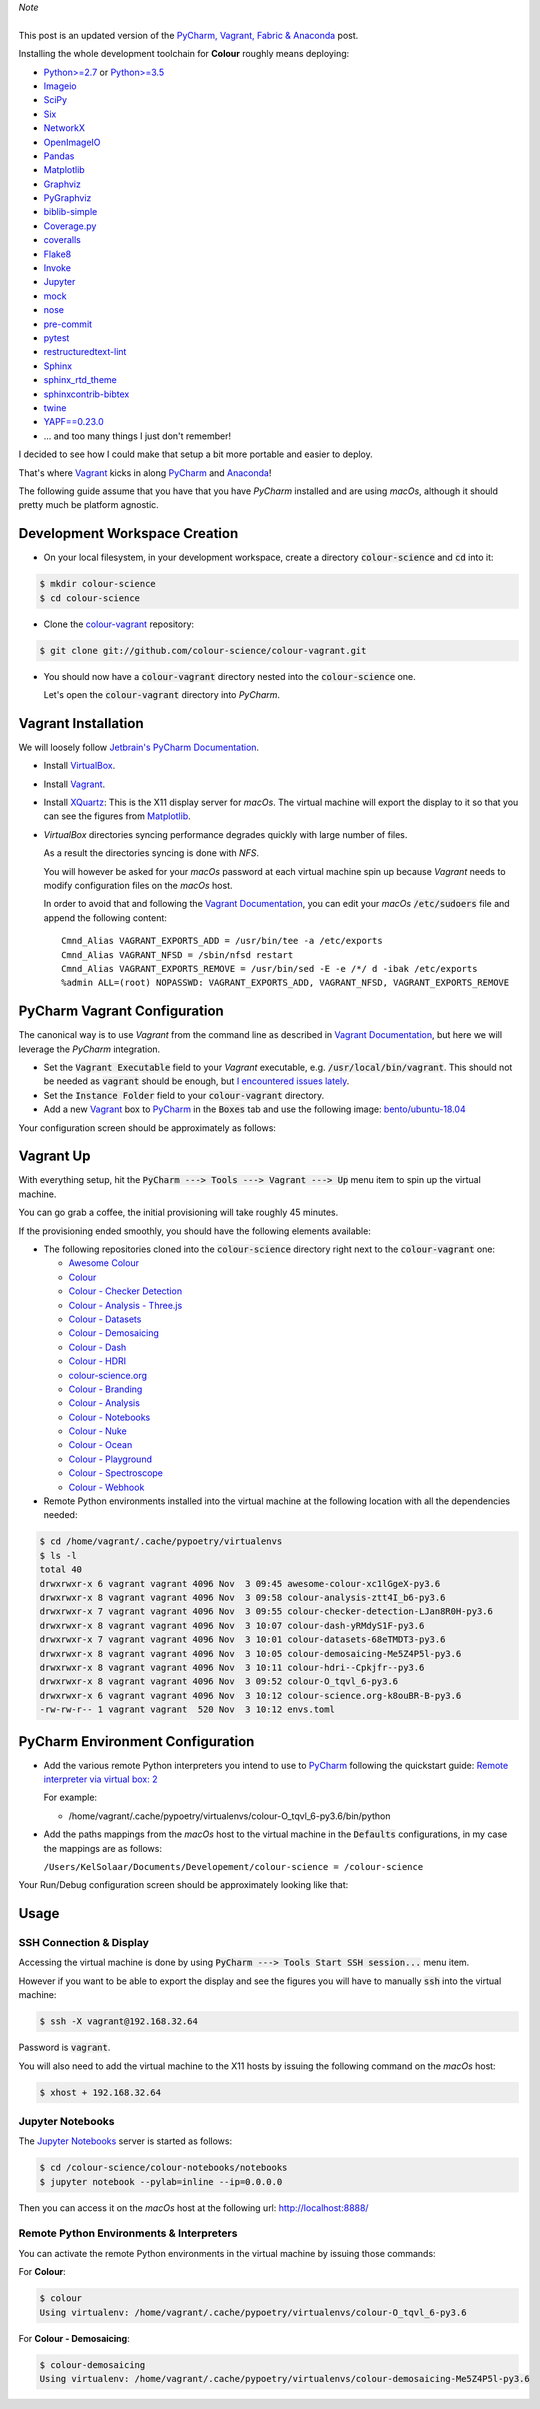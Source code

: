 .. title: PyCharm, Ansible & Vagrant
.. slug: pycharm-ansible-vagrant
.. date: 2019-11-09 02:46:40 UTC
.. tags: pycharm, vagrant
.. category:
.. link:
.. description:
.. type: text

.. class:: alert alert-dismissible alert-info

    | *Note*
    |
    | This post is an updated version of the
        `PyCharm, Vagrant, Fabric & Anaconda </posts/pycharm-vagrant-fabric-anaconda/>`_ post.

Installing the whole development toolchain for **Colour** roughly means
deploying:

-   `Python>=2.7 <https://www.python.org/download/releases/>`__ or
    `Python>=3.5 <https://www.python.org/download/releases/>`__
-   `Imageio <http://imageio.github.io/>`__
-   `SciPy <http://www.scipy.org/>`__
-   `Six <https://pypi.org/project/six/>`__
-   `NetworkX <https://networkx.github.io/>`__
-   `OpenImageIO <https://github.com/OpenImageIO/oiio>`__
-   `Pandas <https://pandas.pydata.org/>`__
-   `Matplotlib <http://matplotlib.org/>`__
-   `Graphviz <https://www.graphviz.org/>`__
-   `PyGraphviz <https://pygraphviz.github.io/>`__
-   `biblib-simple <https://pypi.org/project/biblib-simple/>`__
-   `Coverage.py <https://pypi.org/project/coverage/>`__
-   `coveralls <https://pypi.org/project/coveralls/>`__
-   `Flake8 <https://pypi.org/project/flake8/>`__
-   `Invoke <http://www.pyinvoke.org/>`__
-   `Jupyter <https://jupyter.org/>`__
-   `mock <https://pypi.org/project/mock/>`__
-   `nose <https://nose.readthedocs.io/en/latest>`__
-   `pre-commit <https://pre-commit.com/>`__
-   `pytest <https://docs.pytest.org/en/latest/>`__
-   `restructuredtext-lint <https://github.com/twolfson/restructuredtext-lint>`__
-   `Sphinx <https://sphinx-doc.org>`__
-   `sphinx_rtd_theme <https://github.com/rtfd/sphinx_rtd_theme/>`__
-   `sphinxcontrib-bibtex <https://sphinxcontrib-bibtex.readthedocs.io/>`__
-   `twine <https://pypi.org/project/twine/>`__
-   `YAPF==0.23.0 <https://github.com/google/yapf>`__
-   ... and too many things I just don't remember!

I decided to see how I could make that setup a bit more portable and easier to
deploy.

That's where `Vagrant <https://www.vagrantup.com/>`__ kicks in along
`PyCharm <http://www.jetbrains.com/pycharm/>`__  and
`Anaconda <https://store.continuum.io/cshop/anaconda/>`__!

The following guide assume that you have that you have *PyCharm* installed and
are using *macOs*, although it should pretty much be platform agnostic.

.. TEASER_END

Development Workspace Creation
------------------------------

-   On your local filesystem, in your development workspace, create a
    directory :code:`colour-science` and :code:`cd` into it:

.. code:: shell

    $ mkdir colour-science
    $ cd colour-science

-   Clone the `colour-vagrant <https://github.com/colour-science/colour-vagrant>`__
    repository:

.. code:: shell

    $ git clone git://github.com/colour-science/colour-vagrant.git

-   You should now have a :code:`colour-vagrant` directory nested into the
    :code:`colour-science` one.

    Let's open the :code:`colour-vagrant` directory into *PyCharm*.

Vagrant Installation
--------------------

We will loosely follow
`Jetbrain's PyCharm Documentation <http://www.jetbrains.com/pycharm/quickstart/configuring_for_vm.html>`__.

-   Install `VirtualBox <https://www.virtualbox.org/>`__.
-   Install `Vagrant <https://www.vagrantup.com/>`__.
-   Install `XQuartz <http://xquartz.macosforge.org/>`__: This is the X11 display
    server for *macOs*. The virtual machine will export the display to it
    so that you can see the figures from `Matplotlib <http://matplotlib.org/>`__.

-   *VirtualBox* directories syncing performance degrades quickly with large
    number of files.

    As a result the directories syncing is done with *NFS*.

    You will however be asked for your *macOs* password at each virtual
    machine spin up because *Vagrant* needs to modify configuration files on
    the *macOs* host.

    In order to avoid that and following the
    `Vagrant Documentation <https://docs.vagrantup.com/v2/synced-folders/nfs.html>`__,
    you can edit your *macOs* :code:`/etc/sudoers` file and append the
    following content:

    ::

        Cmnd_Alias VAGRANT_EXPORTS_ADD = /usr/bin/tee -a /etc/exports
        Cmnd_Alias VAGRANT_NFSD = /sbin/nfsd restart
        Cmnd_Alias VAGRANT_EXPORTS_REMOVE = /usr/bin/sed -E -e /*/ d -ibak /etc/exports
        %admin ALL=(root) NOPASSWD: VAGRANT_EXPORTS_ADD, VAGRANT_NFSD, VAGRANT_EXPORTS_REMOVE

PyCharm Vagrant Configuration
-----------------------------

The canonical way is to use *Vagrant* from the command line as described in
`Vagrant Documentation <https://docs.vagrantup.com/v2/getting-started/>`__, but
here we will leverage the *PyCharm* integration.

-   Set the :code:`Vagrant Executable` field to your *Vagrant* executable, e.g.
    :code:`/usr/local/bin/vagrant`. This should not be needed as
    :code:`vagrant` should be enough, but
    `I encountered issues lately <https://youtrack.jetbrains.com/issue/PY-29806#comment=27-2846352>`__.

-   Set the :code:`Instance Folder` field to your :code:`colour-vagrant`
    directory.

-   Add a new `Vagrant <https://www.vagrantup.com/>`__ box to
    `PyCharm <http://www.jetbrains.com/pycharm/>`__ in the :code:`Boxes` tab
    and use the following image:
    `bento/ubuntu-18.04 <https://app.vagrantup.com/bento/boxes/ubuntu-18.04/versions/201910.20.0>`__

Your configuration screen should be approximately as follows:

.. image:: /images/Blog_PyCharm_Vagrant_001.png
.. image:: /images/Blog_PyCharm_Vagrant_002.png

Vagrant Up
----------

With everything setup, hit the :code:`PyCharm ---> Tools ---> Vagrant ---> Up`
menu item to spin up the virtual machine.

You can go grab a coffee, the initial provisioning will take roughly 45 minutes.

If the provisioning ended smoothly, you should have the following
elements available:

-   The following repositories cloned into the :code:`colour-science` directory
    right next to the :code:`colour-vagrant` one:

    -   `Awesome Colour <https://github.com/colour-science/awesome-colour>`_
    -   `Colour <https://github.com/colour-science/colour>`_
    -   `Colour - Checker Detection <https://github.com/colour-science/colour-checker-detection>`_
    -   `Colour - Analysis - Three.js <https://github.com/colour-science/colour-analysis-three.js>`_
    -   `Colour - Datasets <https://github.com/colour-science/colour-datasets>`_
    -   `Colour - Demosaicing <https://github.com/colour-science/colour-demosaicing>`_
    -   `Colour - Dash <https://github.com/colour-science/colour-dash>`_
    -   `Colour - HDRI <https://github.com/colour-science/colour-hdri>`_
    -   `colour-science.org <https://github.com/colour-science/colour-science.org>`_
    -   `Colour - Branding <https://github.com/colour-science/colour-branding>`_
    -   `Colour - Analysis <https://github.com/colour-science/colour-analysis>`_
    -   `Colour - Notebooks <https://github.com/colour-science/colour-notebooks>`_
    -   `Colour - Nuke <https://github.com/colour-science/colour-nuke>`_
    -   `Colour - Ocean <https://github.com/colour-science/colour-ocean>`_
    -   `Colour - Playground <https://github.com/colour-science/colour-playground>`_
    -   `Colour - Spectroscope <https://github.com/colour-science/colour-spectroscope>`_
    -   `Colour - Webhook <https://github.com/colour-science/colour-webhook>`_

-  Remote Python environments installed into the virtual machine at the
   following location with all the dependencies needed:

.. code:: shell

    $ cd /home/vagrant/.cache/pypoetry/virtualenvs
    $ ls -l
    total 40
    drwxrwxr-x 6 vagrant vagrant 4096 Nov  3 09:45 awesome-colour-xc1lGgeX-py3.6
    drwxrwxr-x 8 vagrant vagrant 4096 Nov  3 09:58 colour-analysis-ztt4I_b6-py3.6
    drwxrwxr-x 7 vagrant vagrant 4096 Nov  3 09:55 colour-checker-detection-LJan8R0H-py3.6
    drwxrwxr-x 8 vagrant vagrant 4096 Nov  3 10:07 colour-dash-yRMdyS1F-py3.6
    drwxrwxr-x 7 vagrant vagrant 4096 Nov  3 10:01 colour-datasets-68eTMDT3-py3.6
    drwxrwxr-x 8 vagrant vagrant 4096 Nov  3 10:05 colour-demosaicing-Me5Z4P5l-py3.6
    drwxrwxr-x 8 vagrant vagrant 4096 Nov  3 10:11 colour-hdri--Cpkjfr--py3.6
    drwxrwxr-x 8 vagrant vagrant 4096 Nov  3 09:52 colour-O_tqvl_6-py3.6
    drwxrwxr-x 6 vagrant vagrant 4096 Nov  3 10:12 colour-science.org-k8ouBR-B-py3.6
    -rw-rw-r-- 1 vagrant vagrant  520 Nov  3 10:12 envs.toml

PyCharm Environment Configuration
---------------------------------

-  Add the various remote Python interpreters you intend to use to
   `PyCharm <http://www.jetbrains.com/pycharm/>`__ following the
   quickstart guide: `Remote interpreter via virtual box:
   2 <http://www.jetbrains.com/pycharm/quickstart/configuring_interpreter.html>`__

   For example:

   -  /home/vagrant/.cache/pypoetry/virtualenvs/colour-O_tqvl_6-py3.6/bin/python

-  Add the paths mappings from the *macOs* host to the virtual
   machine in the :code:`Defaults` configurations, in my case the mappings
   are as follows:

   ``/Users/KelSolaar/Documents/Developement/colour-science = /colour-science``

Your Run/Debug configuration screen should be approximately looking like that:

.. image:: /images/Blog_PyCharm_Configurations_001.png
.. image:: /images/Blog_PyCharm_Configurations_002.png

Usage
-----

SSH Connection & Display
^^^^^^^^^^^^^^^^^^^^^^^^

Accessing the virtual machine is done by using
:code:`PyCharm ---> Tools Start SSH session...` menu item.

However if you want to be able to export the display and see the figures you
will have to manually :code:`ssh` into the virtual machine:

.. code:: shell

    $ ssh -X vagrant@192.168.32.64

Password is :code:`vagrant`.

You will also need to add the virtual machine to the X11 hosts by issuing the
following command on the *macOs* host:

.. code:: shell

    $ xhost + 192.168.32.64

Jupyter Notebooks
^^^^^^^^^^^^^^^^^

The `Jupyter Notebooks <http://ipython.org/notebook.html>`__ server is started
as follows:

.. code:: shell

    $ cd /colour-science/colour-notebooks/notebooks
    $ jupyter notebook --pylab=inline --ip=0.0.0.0

Then you can access it on the *macOs* host at the following url:
`http://localhost:8888/ <http://localhost:8888/>`__

Remote Python Environments & Interpreters
^^^^^^^^^^^^^^^^^^^^^^^^^^^^^^^^^^^^^^^^^

You can activate the remote Python environments in the virtual machine by
issuing those commands:

For **Colour**:

.. code:: shell

    $ colour
    Using virtualenv: /home/vagrant/.cache/pypoetry/virtualenvs/colour-O_tqvl_6-py3.6

For **Colour - Demosaicing**:

.. code:: shell

    $ colour-demosaicing
    Using virtualenv: /home/vagrant/.cache/pypoetry/virtualenvs/colour-demosaicing-Me5Z4P5l-py3.6
